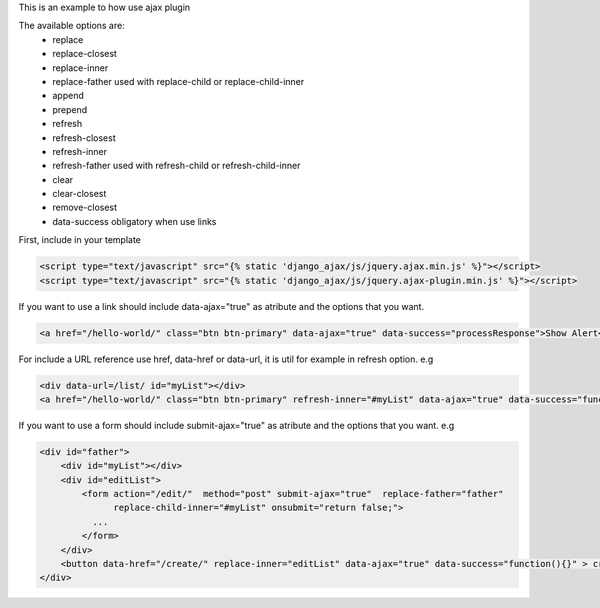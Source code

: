 This is an example to how use ajax plugin 

The available options are:
    - replace
    - replace-closest
    - replace-inner
    - replace-father used with replace-child or replace-child-inner
    - append
    - prepend
    - refresh            
    - refresh-closest
    - refresh-inner
    - refresh-father used with refresh-child or refresh-child-inner
    - clear
    - clear-closest
    - remove-closest
    - data-success obligatory when use links

First, include in your template 

.. code:: html

    <script type="text/javascript" src="{% static 'django_ajax/js/jquery.ajax.min.js' %}"></script>
    <script type="text/javascript" src="{% static 'django_ajax/js/jquery.ajax-plugin.min.js' %}"></script>

If you want to use a link should include data-ajax="true" as atribute and the options that you want.

.. code:: html

    <a href="/hello-world/" class="btn btn-primary" data-ajax="true" data-success="processResponse">Show Alert</a>

For include a URL reference use href, data-href or data-url, it is util for example in refresh option.
e.g

.. code:: html

    <div data-url=/list/ id="myList"></div>
    <a href="/hello-world/" class="btn btn-primary" refresh-inner="#myList" data-ajax="true" data-success="function(){}">Display List</a>

If you want to use a form should include submit-ajax="true" as atribute and the options that you want.
e.g

.. code:: html

    <div id="father">
        <div id="myList"></div>
        <div id="editList">
            <form action="/edit/"  method="post" submit-ajax="true"  replace-father="father" 
                  replace-child-inner="#myList" onsubmit="return false;">
              ...
            </form>
        </div>
        <button data-href="/create/" replace-inner="editList" data-ajax="true" data-success="function(){}" > create </button>
    </div>

.. note:

    Put action and method attributes is important. 
    Rewrite onsubmit attribute to prevent redirections.
